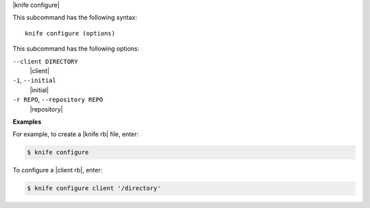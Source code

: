 .. The contents of this file are included in multiple topics.
.. This file describes a command or a sub-command for Knife.
.. This file should not be changed in a way that hinders its ability to appear in multiple documentation sets.


|knife configure|

This subcommand has the following syntax::

   knife configure (options)

This subcommand has the following options:

``--client DIRECTORY``
   |client|

``-i``, ``--initial``
   |initial|

``-r REPO``, ``--repository REPO``
   |repository|

**Examples**

For example, to create a |knife rb| file, enter:

.. code-block:: bash

   $ knife configure
   
To configure a |client rb|, enter:

.. code-block:: bash

   $ knife configure client '/directory'


